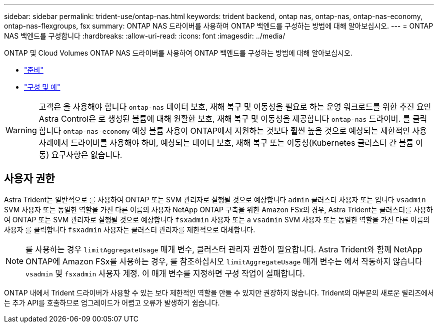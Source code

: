 ---
sidebar: sidebar 
permalink: trident-use/ontap-nas.html 
keywords: trident backend, ontap nas, ontap-nas, ontap-nas-economy, ontap-nas-flexgroups, fsx 
summary: ONTAP NAS 드라이버를 사용하여 ONTAP 백엔드를 구성하는 방법에 대해 알아보십시오. 
---
= ONTAP NAS 백엔드를 구성합니다
:hardbreaks:
:allow-uri-read: 
:icons: font
:imagesdir: ../media/


ONTAP 및 Cloud Volumes ONTAP NAS 드라이버를 사용하여 ONTAP 백엔드를 구성하는 방법에 대해 알아보십시오.

* link:ontap-nas-prep.html["준비"]
* link:ontap-nas-examples.html["구성 및 예"]



WARNING: 고객은 을 사용해야 합니다 `ontap-nas` 데이터 보호, 재해 복구 및 이동성을 필요로 하는 운영 워크로드를 위한 추진 요인 Astra Control은 로 생성된 볼륨에 대해 원활한 보호, 재해 복구 및 이동성을 제공합니다 `ontap-nas` 드라이버. 를 클릭합니다 `ontap-nas-economy` 예상 볼륨 사용이 ONTAP에서 지원하는 것보다 훨씬 높을 것으로 예상되는 제한적인 사용 사례에서 드라이버를 사용해야 하며, 예상되는 데이터 보호, 재해 복구 또는 이동성(Kubernetes 클러스터 간 볼륨 이동) 요구사항은 없습니다.



== 사용자 권한

Astra Trident는 일반적으로 를 사용하여 ONTAP 또는 SVM 관리자로 실행될 것으로 예상합니다 `admin` 클러스터 사용자 또는 입니다 `vsadmin` SVM 사용자 또는 동일한 역할을 가진 다른 이름의 사용자 NetApp ONTAP 구축을 위한 Amazon FSx의 경우, Astra Trident는 클러스터를 사용하여 ONTAP 또는 SVM 관리자로 실행될 것으로 예상합니다 `fsxadmin` 사용자 또는 a `vsadmin` SVM 사용자 또는 동일한 역할을 가진 다른 이름의 사용자 를 클릭합니다 `fsxadmin` 사용자는 클러스터 관리자를 제한적으로 대체합니다.


NOTE: 를 사용하는 경우 `limitAggregateUsage` 매개 변수, 클러스터 관리자 권한이 필요합니다. Astra Trident와 함께 NetApp ONTAP에 Amazon FSx를 사용하는 경우, 를 참조하십시오 `limitAggregateUsage` 매개 변수는 에서 작동하지 않습니다 `vsadmin` 및 `fsxadmin` 사용자 계정. 이 매개 변수를 지정하면 구성 작업이 실패합니다.

ONTAP 내에서 Trident 드라이버가 사용할 수 있는 보다 제한적인 역할을 만들 수 있지만 권장하지 않습니다. Trident의 대부분의 새로운 릴리즈에서는 추가 API를 호출하므로 업그레이드가 어렵고 오류가 발생하기 쉽습니다.
